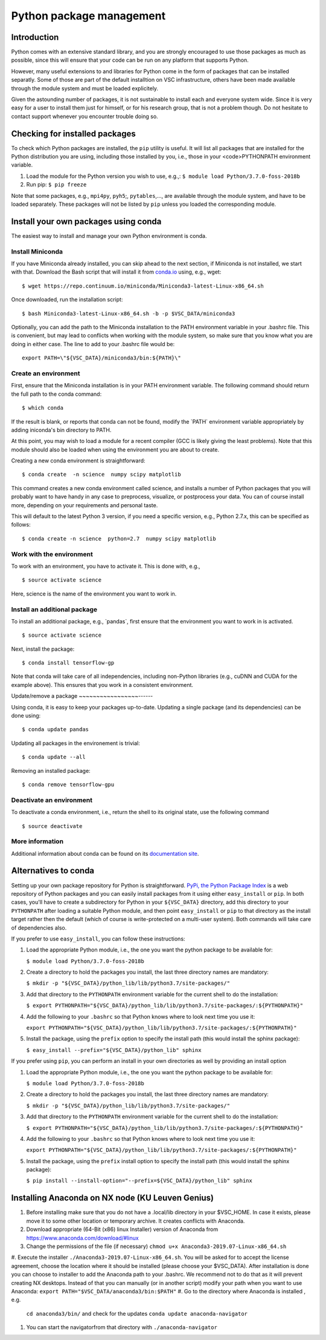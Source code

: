 .. _Python packages:

Python package management
=========================

Introduction
------------

Python comes with an extensive standard library, and you are strongly
encouraged to use those packages as much as possible, since this will
ensure that your code can be run on any platform that supports Python.

However, many useful extensions to and libraries for Python come in the
form of packages that can be installed separatly. Some of those are part
of the default installtion on VSC infrastructure, others have been made
available through the module system and must be loaded explicitely.

Given the astounding number of packages, it is not sustainable to
install each and everyone system wide. Since it is very easy for a user
to install them just for himself, or for his research group, that is not
a problem though. Do not hesitate to contact support whenever you
encounter trouble doing so.

Checking for installed packages
-------------------------------

To check which Python packages are installed, the ``pip`` utility is
useful. It will list all packages that are installed for the Python
distribution you are using, including those installed by you, i.e.,
those in your <code>PYTHONPATH environment variable.

#. Load the module for the Python version you wish to use, e.g.,:
   ``$ module load Python/3.7.0-foss-2018b``
#. Run pip:
   ``$ pip freeze``

Note that some packages, e.g., ``mpi4py``, ``pyh5``;, ``pytables``,...,
are available through the module system, and have to be loaded
separately. These packages will not be listed by ``pip`` unless you
loaded the corresponding module.

Install your own packages using conda
-------------------------------------

The easiest way to install and manage your own Python environment is
conda.

Install Miniconda
~~~~~~~~~~~~~~~~~

If you have Miniconda already installed, you can skip ahead to the next
section, if Miniconda is not installed, we start with that. Download the
Bash script that will install it from `conda.io <https://repo.continuum.io/miniconda/Miniconda3-latest-Linux-x86_64.sh>`_
using, e.g., wget:

::

   $ wget https://repo.continuum.io/miniconda/Miniconda3-latest-Linux-x86_64.sh

Once downloaded, run the installation script:

::

   $ bash Miniconda3-latest-Linux-x86_64.sh -b -p $VSC_DATA/miniconda3

Optionally, you can add the path to the Miniconda installation to the
PATH environment variable in your .bashrc file. This is convenient, but
may lead to conflicts when working with the module system, so make sure
that you know what you are doing in either case. The line to add to your
.bashrc file would be:

::

   export PATH=\"${VSC_DATA}/miniconda3/bin:${PATH}\"

Create an environment
~~~~~~~~~~~~~~~~~~~~~

First, ensure that the Miniconda installation is in your PATH
environment variable. The following command should return the full path
to the conda command:

::

   $ which conda

If the result is blank, or reports that conda can not be found, modify
the \`PATH\` environment variable appropriately by adding iniconda's bin
directory to PATH.

At this point, you may wish to load a module for a recent compiler (GCC
is likely giving the least problems). Note that this module should also
be loaded when using the environment you are about to create.

Creating a new conda environment is straightforward:

::

   $ conda create  -n science  numpy scipy matplotlib

This command creates a new conda environment called science, and
installs a number of Python packages that you will probably want to have
handy in any case to preprocess, visualize, or postprocess your data.
You can of course install more, depending on your requirements and
personal taste.

This will default to the latest Python 3 version, if you need a specific
version, e.g., Python 2.7.x, this can be specified as follows:

::

   $ conda create -n science  python=2.7  numpy scipy matplotlib

Work with the environment
~~~~~~~~~~~~~~~~~~~~~~~~~

To work with an environment, you have to activate it. This is done with,
e.g.,

::

   $ source activate science

Here, science is the name of the environment you want to work in.

Install an additional package
~~~~~~~~~~~~~~~~~~~~~~~~~~~~~

To install an additional package, e.g., \`pandas`, first ensure that the
environment you want to work in is activated.

::

   $ source activate science

Next, install the package:

::

   $ conda install tensorflow-gp

Note that conda will take care of all independencies, including
non-Python libraries (e.g., cuDNN and CUDA for the example above). This
ensures that you work in a consistent environment.

Update/remove a package
~~~~~~~~~~~~~~~~~------

Using conda, it is easy to keep your packages up-to-date. Updating a
single package (and its dependencies) can be done using:

::

   $ conda update pandas

Updating all packages in the environement is trivial:

::

   $ conda update --all

Removing an installed package:

::

   $ conda remove tensorflow-gpu

Deactivate an environment
~~~~~~~~~~~~~~~~~~~~~~~~~

To deactivate a conda environment, i.e., return the shell to its
original state, use the following command

::

   $ source deactivate

More information
~~~~~~~~~~~~~~~~

Additional information about conda can be found on its `documentation
site <https://conda.readthedocs.io/en/latest/>`_.

Alternatives to conda
---------------------

Setting up your own package repository for Python is straightforward. 
`PyPi, the Python Package Index <https://pypi.org/>`_ is a web repository of
Python packages and you can easily install packages from it using either
``easy_install`` or ``pip``. In both cases, you'll have to create a 
subdirectory for Python in your ``${VSC_DATA}`` directory, add this directory
to your ``PYTHONPATH`` after loading a suitable Python module, and then 
point ``easy_install`` or ``pip`` to that directory as the install target
rather then the default (which of course is write-protected on a multi-user
system). Both commands will take care of dependencies also.

If you prefer to use ``easy_install``, you can follow these instructions:

#. Load the appropriate Python module, i.e., the one you want the python
   package to be available for:
   
   ``$ module load Python/3.7.0-foss-2018b``
   
#. Create a directory to hold the packages you install, the last three
   directory names are mandatory:
   
   ``$ mkdir -p "${VSC_DATA}/python_lib/lib/python3.7/site-packages/"``
   
#. Add that directory to the ``PYTHONPATH`` environment variable for the
   current shell to do the installation:
   
   ``$ export PYTHONPATH="${VSC_DATA}/python_lib/lib/python3.7/site-packages/:${PYTHONPATH}"``
   
#. Add the following to your ``.bashrc`` so that Python knows where to
   look next time you use it:
   
   ``export PYTHONPATH="${VSC_DATA}/python_lib/lib/python3.7/site-packages/:${PYTHONPATH}"``
   
#. Install the package, using the ``prefix`` option to specify the
   install path (this would install the sphinx package):
   
   ``$ easy_install --prefix="${VSC_DATA}/python_lib" sphinx``

If you prefer using ``pip``, you can perform an install in your own
directories as well by providing an install option

#. Load the appropriate Python module, i.e., the one you want the python
   package to be available for:
   
   ``$ module load Python/3.7.0-foss-2018b``
   
#. Create a directory to hold the packages you install, the last three
   directory names are mandatory:
   
   ``$ mkdir -p "${VSC_DATA}/python_lib/lib/python3.7/site-packages/"``
   
#. Add that directory to the ``PYTHONPATH`` environment variable for the
   current shell to do the installation:
   
   ``$ export PYTHONPATH="${VSC_DATA}/python_lib/lib/python3.7/site-packages/:${PYTHONPATH}"``
   
#. Add the following to your ``.bashrc`` so that Python knows where to
   look next time you use it:
   
   ``export PYTHONPATH="${VSC_DATA}/python_lib/lib/python3.7/site-packages/:${PYTHONPATH}"``
   
#. Install the package, using the ``prefix`` install option to specify
   the install path (this would install the sphinx package):
   
   ``$ pip install --install-option="--prefix=${VSC_DATA}/python_lib" sphinx``

Installing Anaconda on NX node (KU Leuven Genius)
---------------------------------------------------

#. Before installing make sure that you do not have a .local/lib
   directory in your $VSC_HOME. In case it exists, please move it to
   some other location or temporary archive. It creates conflicts with
   Anaconda.
#. Download appropriate (64-Bit (x86) linux Installer) version of Anaconda
   from
   `https://www.anaconda.com/download/#linux <\%22https://www.anaconda.com/download/#linux>`_
#. Change the permissions of the file (if necessary)
   ``chmod u+x Anaconda3-2019.07-Linux-x86_64.sh``
#. Execute the installer ``./Anaconda3-2019.07-Linux-x86_64.sh``. You will be asked for to accept the license
agreement, choose the location where it should be installed (please choose your $VSC_DATA). After installation is done you can choose to installer to add the Anaconda path to your .bashrc. We recommend not to do that as it will prevent creating NX desktops. Instead of that you can manually (or in another script) modify your path when you want to use Anaconda: 
``export PATH="$VSC_DATA/anaconda3/bin:$PATH"``
#. Go to the directory where Anaconda is installed , e.g.
   ``cd anaconda3/bin/`` and check for the updates
   ``conda update anaconda-navigator``
#. You can start the navigatorfrom that directory with
   ``./anaconda-navigator``
